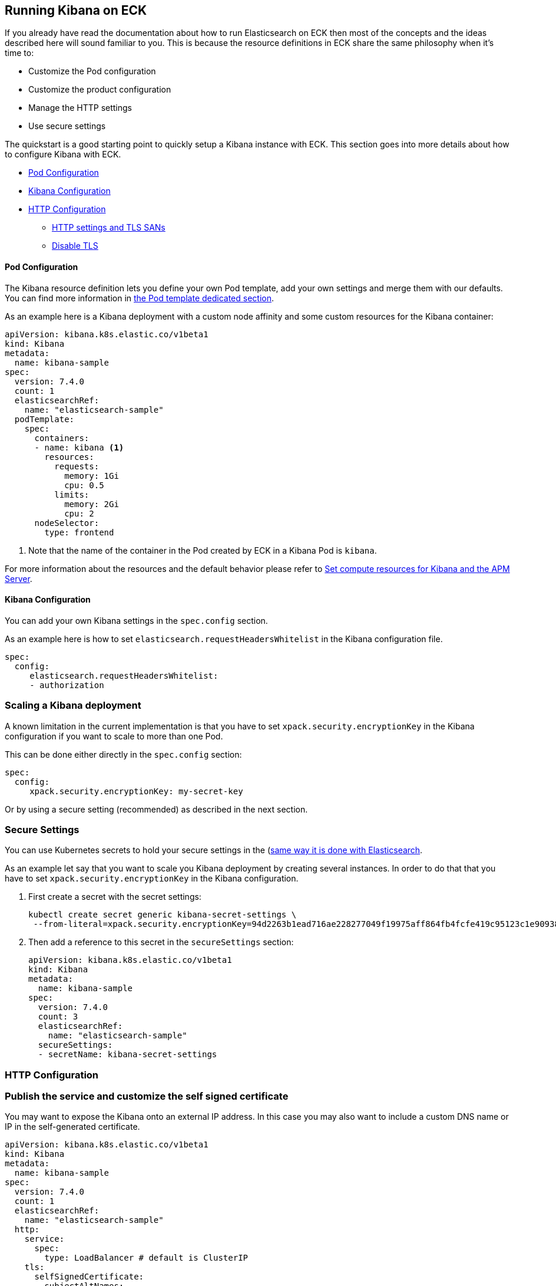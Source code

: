 [id="{p}-kibana"]
== Running Kibana on ECK

If you already have read the documentation about how to run Elasticsearch on ECK then most of the concepts and the ideas
described here will sound familiar to you.
This is because the resource definitions in ECK share the same philosophy when it's time to:

* Customize the Pod configuration
* Customize the product configuration
* Manage the HTTP settings
* Use secure settings

The quickstart is a good starting point to quickly setup a Kibana instance with ECK.
This section goes into more details about how to configure Kibana with ECK.

* <<{p}-pod-configuration,Pod Configuration>>
* <<{p}-kibana-configuration,Kibana Configuration>>
* <<{p}-http-configuration,HTTP Configuration>>
** <<{p}-k8s-svc,HTTP settings and TLS SANs>>
** <<{p}-k8s-svc,Disable TLS>>

[float]
[id="{p}-pod-configuration"]
==== Pod Configuration
The Kibana resource definition lets you define your own Pod template, add your own settings and merge them
with our defaults.
You can find more information in link:k8s-pod-template.html[the Pod template dedicated section].

As an example here is a Kibana deployment with a custom node affinity and some custom resources for the Kibana container:

[source,yaml]
----
apiVersion: kibana.k8s.elastic.co/v1beta1
kind: Kibana
metadata:
  name: kibana-sample
spec:
  version: 7.4.0
  count: 1
  elasticsearchRef:
    name: "elasticsearch-sample"
  podTemplate:
    spec:
      containers:
      - name: kibana <1>
        resources:
          requests:
            memory: 1Gi
            cpu: 0.5
          limits:
            memory: 2Gi
            cpu: 2
      nodeSelector:
        type: frontend
----

<1> Note that the name of the container in the Pod created by ECK in a Kibana Pod is `kibana`.

For more information about the resources and the default behavior please refer to
link:k8s-managing-compute-resources.html#k8s-compute-resources-kibana-and-apm[Set compute resources for Kibana and the APM Server].

[float]
[id="{p}-kibana-configuration"]
==== Kibana Configuration
You can add your own Kibana settings in the `spec.config` section.

As an example here is how to set `elasticsearch.requestHeadersWhitelist` in the Kibana configuration file.

[source,yaml]
----
spec:
  config:
     elasticsearch.requestHeadersWhitelist:
     - authorization
----

[float]
[id="{p}-kibana-scaling"]
=== Scaling a Kibana deployment
A known limitation in the current implementation is that you have to set `xpack.security.encryptionKey` in the
Kibana configuration if you want to scale to more than one Pod.

This can be done either directly in the `spec.config` section:

[source,yaml]
----
spec:
  config:
     xpack.security.encryptionKey: my-secret-key
----

Or by using a secure setting (recommended) as described in the next section.

[float]
[id="{p}-secure-settings"]
=== Secure Settings

You can use Kubernetes secrets to hold your secure settings in the (link:k8s-es-secure-settings.html)[same way it is done with Elasticsearch].

As an example let say that you want to scale you Kibana deployment by creating several instances.
In order to do that that you have to set `xpack.security.encryptionKey` in the
Kibana configuration.

. First create a secret with the secret settings:
+
[source,yaml]
----
kubectl create secret generic kibana-secret-settings \
 --from-literal=xpack.security.encryptionKey=94d2263b1ead716ae228277049f19975aff864fb4fcfe419c95123c1e90938cd
----

. Then add a reference to this secret in the `secureSettings` section:
+
[source,yaml]
----
apiVersion: kibana.k8s.elastic.co/v1beta1
kind: Kibana
metadata:
  name: kibana-sample
spec:
  version: 7.4.0
  count: 3
  elasticsearchRef:
    name: "elasticsearch-sample"
  secureSettings:
  - secretName: kibana-secret-settings
----

[float]
[id="{p}-http-configuration"]
=== HTTP Configuration

=== Publish the service and customize the self signed certificate

You may want to expose the Kibana onto an external IP address. In this case you may also want to include a custom
DNS name or IP in the self-generated certificate.

[source,yaml]
----
apiVersion: kibana.k8s.elastic.co/v1beta1
kind: Kibana
metadata:
  name: kibana-sample
spec:
  version: 7.4.0
  count: 1
  elasticsearchRef:
    name: "elasticsearch-sample"
  http:
    service:
      spec:
        type: LoadBalancer # default is ClusterIP
    tls:
      selfSignedCertificate:
        subjectAltNames:
        - ip: 1.2.3.4
        - dns: kibana.example.com
----

You can also use these two features separately, either expose the service or add some subjects to the
self-signed certificate.

=== Provide your own certificate

* Customize the link:k8s-http-settings-tls-sans.html[Kubernetes service and the subjects in the generated certificate].

[float]
[id="{p}-http-disable-tls"]
==== Disable TLS

You can disable the generation of the self-signed certificate and hence disable TLS.

[source,yaml]
----
apiVersion: kibana.k8s.elastic.co/v1beta1
kind: Kibana
metadata:
  name: kibana-sample
spec:
  version: 7.4.0
  count: 1
  elasticsearchRef:
    name: "elasticsearch-sample"
  http:
    tls:
      selfSignedCertificate:
        disabled: true
----
